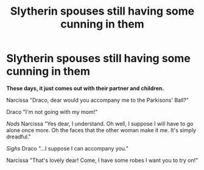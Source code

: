 #+TITLE: Slytherin spouses still having some cunning in them

* Slytherin spouses still having some cunning in them
:PROPERTIES:
:Author: BleedFree
:Score: 33
:DateUnix: 1621030931.0
:DateShort: 2021-May-15
:FlairText: Prompt
:END:
*These days, it just comes out with their partner and children.*

Narcissa "Draco, dear would you accompany me to the Parkisons' Ball?"

Draco "I'm not going with my mom!"

/Nods/ Narcissa "Yes dear, I understand. Oh well, I suppose I will have to go alone once more. Oh the faces that the other woman make it me. It's simply dreadful."

/Sighs/ Draco "...I suppose I can accompany you."

Narcissa "That's lovely dear! Come, I have some robes I want you to try on!"

